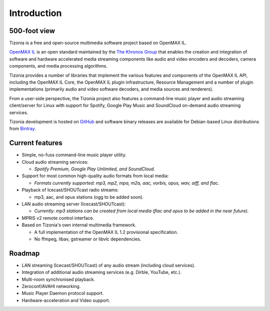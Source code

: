 .. Tizonia documentation


Introduction
============

500-foot view
-------------

Tizonia is a free and open-source multimedia software project based on
OpenMAX IL.

`OpenMAX IL <https://en.wikipedia.org/wiki/OpenMAX>`_ is an open standard
maintained by the `The Khronos Group <http://www.khronos.org/openmax/>`_ that
enables the creation and integration of software and hardware accelerated media
streaming components like audio and video encoders and decoders, camera
components, and media processing algorithms.

Tizonia provides a number of libraries that implement the various features and
components of the OpenMAX IL API, including the OpenMAX IL Core, the OpenMAX IL
plugin infrastructure, Resource Management and a number of plugin
implementations (primarily audio and video software decoders, and media sources
and renderers).

From a user-side perspective, the Tizonia project also features a command-line
music player and audio streaming client/server for Linux with support for
Spotify, Google Play Music and SoundCloud on-demand audio streaming services.

Tizonia development is hosted on `GitHub
<https://github.com/tizonia/tizonia-openmax-il>`_ and software binary releases
are available for Debian-based Linux distributions from `Bintray
<https://bintray.com/tizonia>`_.


Current features
----------------

* Simple, no-fuss command-line music player utility.
* Cloud audio streaming services:

  * *Spotify Premium, Google Play Unlimited, and SoundCloud.*

* Support for most common high-quality audio formats from local media:

  * *Formats currently supported: mp3, mp2, mpa, m2a, aac, vorbis, opus, wav,
    aiff, and flac*.

* Playback of Icecast/SHOUTcast radio streams:

  * mp3, aac, and opus stations (ogg to be added soon).

* LAN audio streaming server (Icecast/SHOUTcast):

  * *Currently: mp3 stations can be created from local media (flac and opus to
    be added in the near future).*

* MPRIS v2 remote control interface.

* Based on Tizonia's own internal multimedia framework.

  * A full implementation of the OpenMAX IL 1.2 provisional specification.

  * No ffmpeg, libav, gstreamer or libvlc dependencies.


Roadmap
-------

* LAN streaming (Icecast/SHOUTcast) of any audio stream (including cloud
  services).
* Integration of additional audio streaming services (e.g. Dirble, YouTube,
  etc.).
* Multi-room synchronised playback.
* Zeroconf/AVAHI networking.
* Music Player Daemon protocol support.
* Hardware-acceleration and Video support.
